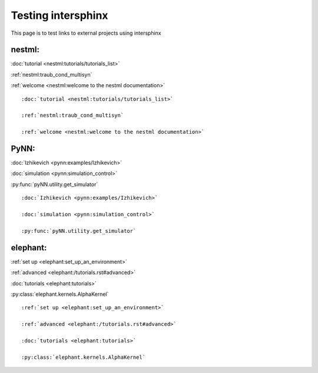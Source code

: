 Testing intersphinx
===================

This page is to test links to external projects using intersphinx

nestml:
-------

:doc:`tutorial <nestml:tutorials/tutorials_list>`

:ref:`nestml:traub_cond_multisyn`

:ref:`welcome <nestml:welcome to the nestml documentation>`

::

 :doc:`tutorial <nestml:tutorials/tutorials_list>`

 :ref:`nestml:traub_cond_multisyn`

 :ref:`welcome <nestml:welcome to the nestml documentation>`

PyNN:
-----

:doc:`Izhikevich <pynn:examples/Izhikevich>`

:doc:`simulation <pynn:simulation_control>`

:py:func:`pyNN.utility.get_simulator`

::

 :doc:`Izhikevich <pynn:examples/Izhikevich>`

 :doc:`simulation <pynn:simulation_control>`

 :py:func:`pyNN.utility.get_simulator`

elephant:
---------

:ref:`set up <elephant:set_up_an_environment>`

:ref:`advanced <elephant:/tutorials.rst#advanced>`

:doc:`tutorials <elephant:tutorials>`

:py:class:`elephant.kernels.AlphaKernel`

::

 :ref:`set up <elephant:set_up_an_environment>`

 :ref:`advanced <elephant:/tutorials.rst#advanced>`

 :doc:`tutorials <elephant:tutorials>`

 :py:class:`elephant.kernels.AlphaKernel`
